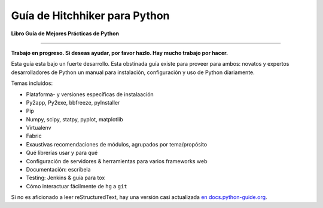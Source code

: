 Guía de Hitchhiker para Python
==============================

**Libro Guía de Mejores Prácticas de Python**

.. image:: https://farm1.staticflickr.com/628/33173824932_58add34581_k_d.jpg

-----------

**Trabajo en progreso. Si deseas ayudar, por favor hazlo. Hay mucho trabajo
por hacer.**

Esta guía esta bajo un fuerte desarrollo. Esta obstinada guía existe
para proveer para ambos: novatos y expertos desarrolladores de Python un manual
para instalación, configuración y uso de Python diariamente.


Temas incluidos:

- Plataforma- y versiones específicas de instalaación
- Py2app, Py2exe, bbfreeze, pyInstaller
- Pip
- Numpy, scipy, statpy, pyplot, matplotlib
- Virtualenv
- Fabric
- Exaustivas recomendaciones de módulos, agrupados por tema/propósito
- Qué librerías usar y para qué
- Configuración de servidores & herramientas para varios frameworks web
- Documentación: escríbela
- Testing: Jenkins & guía para tox
- Cómo interactuar fácilmente de ``hg`` a ``git``

Si no es aficionado a leer reStructuredText, hay una versión
casi actualizada `en docs.python-guide.org
<http://docs.python-guide.org>`_.
